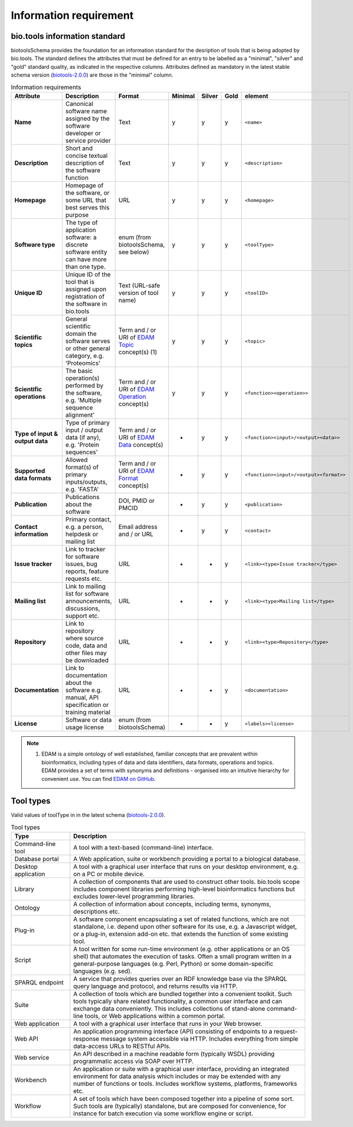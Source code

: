 Information requirement
=======================

bio.tools information standard
------------------
biotoolsSchema provides the foundation for an information standard for the desription of tools that is being adopted by bio.tools.  The standard defines the attributes that must be defined for an entry to be labelled as a "minimal", "silver" and "gold" standard quality, as indicated in the respective columns.  Attributes defined as mandatory in the latest stable schema version (`biotools-2.0.0 <https://github.com/bio-tools/biotoolsSchema/tree/master/versions/biotools-2.0.0>`_) are those in the "minimal" column.

.. csv-table:: Information requirements
   :header: "Attribute", "Description", "Format", "Minimal", "Silver", "Gold", "element"
   :widths: 15, 75, 10, 10, 10, 10, 10

   "**Name**", "Canonical software name assigned by the software developer or service provider", "Text", "y", "y", "y", "``<name>``"
   "**Description**", "Short and concise textual description of the software function", "Text", "y", "y", "y", "``<description>``"
   "**Homepage**", "Homepage of the software, or some URL that best serves this purpose", "URL", "y", "y", "y", "``<homepage>``"
   "**Software type**", "The type of application software: a discrete software entity can have more than one type.", "enum (from biotoolsSchema, see below)", "y", "y", "y", "``<toolType>``"
   "**Unique ID**", "Unique ID of the tool that is assigned upon registration of the software in bio.tools", "Text (URL-safe version of tool name)", "y", "y","y", "``<toolID>``"
   "**Scientific topics**", "General scientific domain the software serves or other general category, e.g. 'Proteomics'", "Term and / or URI of `EDAM Topic <http://edamontology.org/topic_0004>`_ concept(s) (1)", "y", "y", "y", "``<topic>``"
   "**Scientific operations**", "The basic operation(s) performed by the software, e.g. 'Multiple sequence alignment'", "Term and / or URI of `EDAM Operation <http://edamontology.org/operation_0004>`_ concept(s)", "y", "y", "y", "``<function><operation>>``"
   "**Type of input & output data**", "Type of primary input / output data (if any), e.g. 'Protein sequences'", "Term and / or URI of `EDAM Data <http://edamontology.org/data_0006>`_ concept(s)", "-", "y", "y", "``<function><input>/<output><data>>``"
   "**Supported data formats**", "Allowed format(s) of primary inputs/outputs, e.g. 'FASTA'", "Term and / or URI of `EDAM Format <http://edamontology.org/format_1915>`_ concept(s)", "-", "y", "y", "``<function><input>/<output><format>>``"
   "**Publication**", "Publications about the software", "DOI, PMID or PMCID", "-", "y", "y", "``<publication>``"
   "**Contact information**", "Primary contact, e.g. a person, helpdesk or mailing list", "Email address and / or URL", "-", "y", "y",  "``<contact>``"
   "**Issue tracker**", "Link to tracker for software issues, bug reports, feature requests etc.", "URL", "-", "-", "y",  "``<link><type>Issue tracker</type>``"
   "**Mailing list**", "Link to mailing list for software announcements, discussions, support etc.", "URL", "-", "-", "y",  "``<link><type>Mailing list</type>``"
   "**Repository**", "Link to repository where source code, data and other files may be downloaded", "URL", "-", "-", "y",  "``<link><type>Repository</type>``"
   "**Documentation**", "Link to documentation about the software e.g. manual, API specification or training material", "URL", "-", "-", "y",  "``<documentation>``"
   "**License**", "Software or data usage license", "enum (from biotoolsSchema)", "-", "-", "y",  "``<labels><license>``"

  
.. note:: (1) EDAM is a simple ontology of well established, familiar concepts that are prevalent within bioinformatics, including types of data and data identifiers, data formats, operations and topics. EDAM provides a set of terms with synonyms and definitions - organised into an intuitive hierarchy for convenient use.  You can find `EDAM on GitHub <https://github.com/edamontology/edamontology>`_.


Tool types
----------
Valid values of toolType in in the latest schema (`biotools-2.0.0 <https://github.com/bio-tools/biotoolsSchema/tree/master/versions/biotools-2.0.0>`_).

.. csv-table:: Tool types
   :header: "Type", "Description"
   :widths: 25, 100
	    
   "Command-line tool", "A tool with a text-based (command-line) interface."
   "Database portal", "A Web application, suite or workbench providing a portal to a biological database."
   "Desktop application", "A tool with a graphical user interface that runs on your desktop environment, e.g. on a PC or mobile device."
   "Library", "A collection of components that are used to construct other tools.  bio.tools scope includes component libraries performing high-level bioinformatics functions but excludes lower-level programming libraries."
   "Ontology", "A collection of information about concepts, including terms, synonyms, descriptions etc."
   "Plug-in", "A software component encapsulating a set of related functions, which are not standalone, i.e. depend upon other software for its use, e.g. a Javascript widget, or a plug-in, extension add-on etc. that extends the function of some existing tool."
   "Script", "A tool written for some run-time environment (e.g. other applications or an OS shell) that automates the execution of tasks. Often a small program written in a general-purpose languages (e.g. Perl, Python) or some domain-specific languages (e.g. sed)."
   "SPARQL endpoint", "A service that provides queries over an RDF knowledge base via the SPARQL query language and protocol, and returns results via HTTP."
   "Suite", "A collection of tools which are bundled together into a convenient toolkit.  Such tools typically share related functionality, a common user interface and can exchange data conveniently.  This includes collections of stand-alone command-line tools, or Web applications within a common portal."
   "Web application", "A tool with a graphical user interface that runs in your Web browser."
   "Web API", "An application programming interface (API) consisting of endpoints to a request-response message system accessible via HTTP.  Includes everything from simple data-access URLs to RESTful APIs."
   "Web service", "An API described in a machine readable form (typically WSDL) providing programmatic access via SOAP over HTTP."
   "Workbench", "An application or suite with a graphical user interface, providing an integrated environment for data analysis which includes or may be extended with any number of functions or tools.  Includes workflow systems, platforms, frameworks etc."
   "Workflow", "A set of tools which have been composed together into a pipeline of some sort.  Such tools are (typically) standalone, but are composed for convenience, for instance for batch execution via some workflow engine or script."

